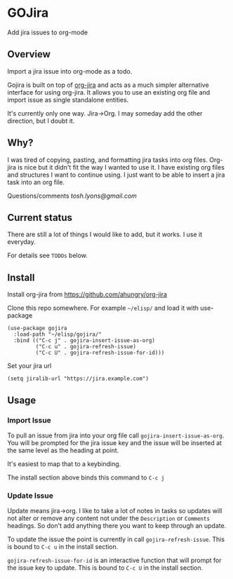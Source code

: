 * GOJira
  Add jira issues to org-mode

** Overview
   Import a jira issue into org-mode as a todo.

   Gojira is built on top of [[https://github.com/ahungry/org-jira][org-jira]] and acts as a much simpler alternative
   interface for using org-jira. It allows you to use an existing org file and
   import issue as single standalone entities.

   It's currently only one way. Jira->Org. I may someday add the other
   direction, but I doubt it.

** Why?
   I was tired of copying, pasting, and formatting jira tasks into org files.
   Org-jira is nice but it didn't fit the way I wanted to use it. I have
   existing org files and structures I want to continue using. I just want to be
   able to insert a jira task into an org file.

   Questions/comments [[tosh.lyons@gmail.com][tosh.lyons@gmail.com]]

** Current status
   There are still a lot of things I would like to add, but it works. I use it
   everyday.

   For details see =TODOs= below.

** Install
   Install org-jira from https://github.com/ahungry/org-jira

   Clone this repo somewhere. For example =~/elisp/= and load it with
   use-package
   #+BEGIN_SRC elisp
     (use-package gojira
       :load-path "~/elisp/gojira/"
       :bind (("C-c j" . gojira-insert-issue-as-org)
              ("C-c u" . gojira-refresh-issue)
              ("C-c U" . gojira-refresh-issue-for-id)))
   #+END_SRC

   Set your jira url
   #+BEGIN_SRC elisp
     (setq jiralib-url "https://jira.example.com")
   #+END_SRC

** Usage
*** Import Issue
    To pull an issue from jira into your org file call
    =gojira-insert-issue-as-org=. You will be prompted for the jira issue key and
    the issue will be inserted at the same level as the heading at point.

    It's easiest to map that to a keybinding.

    The install section above binds this command to =C-c j=
*** Update Issue
    Update means jira->org. I like to take a lot of notes in tasks so updates
    will not alter or remove any content not under the =Description= or
    =Comments= headings. So don't add anything there you want to keep through
    an update.

    To update the issue the point is currently in call =gojira-refresh-issue=.
    This is bound to =C-c u= in the install section.

    =gojira-refresh-issue-for-id= is an interactive function that will prompt
    for the issue key to update.
    This is bound to =C-c U= in the install section.
